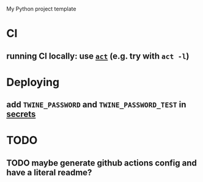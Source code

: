 My Python project template

* CI
** running CI locally: use [[https://github.com/nektos/act][=act=]] (e.g. try with =act -l=)


* Deploying
** add =TWINE_PASSWORD= and =TWINE_PASSWORD_TEST= in [[https://help.github.com/en/actions/configuring-and-managing-workflows/creating-and-storing-encrypted-secrets#creating-encrypted-secrets][secrets]]


* TODO
** TODO maybe generate github actions config and have a literal readme?
